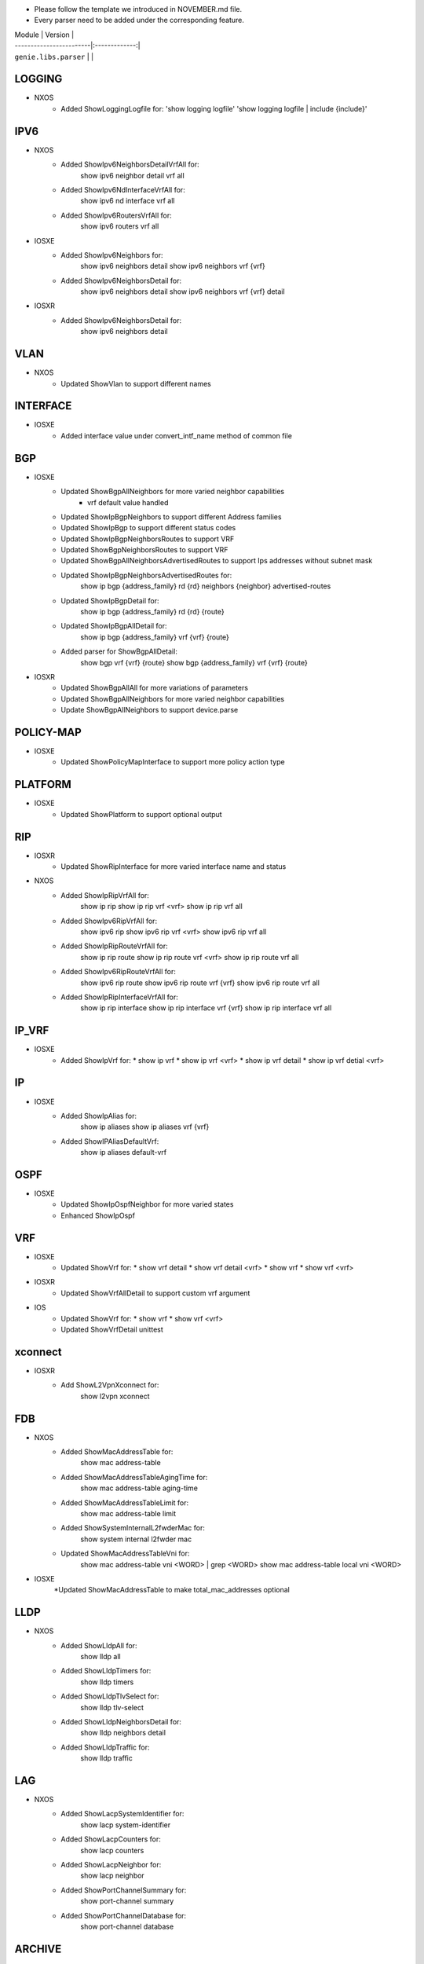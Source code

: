 * Please follow the template we introduced in NOVEMBER.md file.
* Every parser need to be added under the corresponding feature.

| Module                  | Version       |
| ------------------------|:-------------:|
| ``genie.libs.parser``   |               |

--------------------------------------------------------------------------------
                                   LOGGING
--------------------------------------------------------------------------------
* NXOS
    * Added ShowLoggingLogfile for:
      'show logging logfile'
      'show logging logfile | include {include}'

--------------------------------------------------------------------------------
                                   IPV6
--------------------------------------------------------------------------------
* NXOS
     * Added ShowIpv6NeighborsDetailVrfAll for:
        show ipv6 neighbor detail vrf all
     * Added ShowIpv6NdInterfaceVrfAll for:
        show ipv6 nd interface vrf all
     * Added ShowIpv6RoutersVrfAll for:
        show ipv6 routers vrf all
* IOSXE
     * Added ShowIpv6Neighbors for:
        show ipv6 neighbors detail
        show ipv6 neighbors vrf {vrf}
     * Added ShowIpv6NeighborsDetail for:
        show ipv6 neighbors detail
        show ipv6 neighbors vrf {vrf} detail
* IOSXR
     * Added ShowIpv6NeighborsDetail for:
        show ipv6 neighbors detail

--------------------------------------------------------------------------------
                                   VLAN
--------------------------------------------------------------------------------
* NXOS
     * Updated ShowVlan to support different names
     
--------------------------------------------------------------------------------
                                   INTERFACE
--------------------------------------------------------------------------------
* IOSXE
     * Added interface value under convert_intf_name method of common file

--------------------------------------------------------------------------------
                                BGP
--------------------------------------------------------------------------------
* IOSXE
    * Updated ShowBgpAllNeighbors for more varied neighbor capabilities
        * vrf default value handled   
    * Updated ShowIpBgpNeighbors to support different Address families
    * Updated ShowIpBgp to support different status codes 
    * Updated ShowIpBgpNeighborsRoutes to support VRF
    * Updated ShowBgpNeighborsRoutes to support VRF
    * Updated ShowBgpAllNeighborsAdvertisedRoutes to support Ips addresses without subnet mask
    * Updated ShowIpBgpNeighborsAdvertisedRoutes for:
        show ip bgp {address_family} rd {rd} neighbors {neighbor} advertised-routes
    * Updated ShowIpBgpDetail for:
        show ip bgp {address_family} rd {rd} {route}
    * Updated ShowIpBgpAllDetail for:
        show ip bgp {address_family} vrf {vrf} {route}
    * Added parser for ShowBgpAllDetail:
        show bgp vrf {vrf} {route}
        show bgp {address_family} vrf {vrf} {route}
* IOSXR
    * Updated ShowBgpAllAll for more variations of parameters
    * Updated ShowBgpAllNeighbors for more varied neighbor capabilities
    * Update ShowBgpAllNeighbors to support device.parse

--------------------------------------------------------------------------------
                                  POLICY-MAP
--------------------------------------------------------------------------------
* IOSXE
    * Updated ShowPolicyMapInterface to support more policy action type
    
--------------------------------------------------------------------------------
                                   PLATFORM
--------------------------------------------------------------------------------
* IOSXE
    * Updated ShowPlatform to support optional output

--------------------------------------------------------------------------------
                                   RIP
--------------------------------------------------------------------------------
* IOSXR
    * Updated ShowRipInterface for more varied interface name and status
* NXOS
    * Added ShowIpRipVrfAll for:
        show ip rip
        show ip rip vrf <vrf>
        show ip rip vrf all

    * Added ShowIpv6RipVrfAll for:
        show ipv6 rip
        show ipv6 rip vrf <vrf>
        show ipv6 rip vrf all

    * Added ShowIpRipRouteVrfAll for:
        show ip rip route
        show ip rip route vrf <vrf>
        show ip rip route vrf all

    * Added ShowIpv6RipRouteVrfAll for:
        show ipv6 rip route
        show ipv6 rip route vrf {vrf}
        show ipv6 rip route vrf all
    
    * Added ShowIpRipInterfaceVrfAll for:
        show ip rip interface
        show ip rip interface vrf {vrf}
        show ip rip interface vrf all

--------------------------------------------------------------------------------
                                   IP_VRF
--------------------------------------------------------------------------------
* IOSXE
    * Added ShowIpVrf for:
      * show ip vrf
      * show ip vrf <vrf>
      * show ip vrf detail
      * show ip vrf detial <vrf>

--------------------------------------------------------------------------------
                                   IP
--------------------------------------------------------------------------------
* IOSXE
    * Added ShowIpAlias for:
       show ip aliases
       show ip aliases vrf {vrf}
    * Added ShowIPAliasDefaultVrf:
       show ip aliases default-vrf

--------------------------------------------------------------------------------
                                   OSPF
--------------------------------------------------------------------------------
* IOSXE
    * Updated ShowIpOspfNeighbor for more varied states
    * Enhanced ShowIpOspf

--------------------------------------------------------------------------------
                                   VRF
--------------------------------------------------------------------------------
* IOSXE
    * Updated ShowVrf for:
      * show vrf detail
      * show vrf detail <vrf>
      * show vrf
      * show vrf <vrf>
* IOSXR
    * Updated ShowVrfAllDetail to support custom vrf argument
* IOS
    * Updated ShowVrf for:
      * show vrf
      * show vrf <vrf>
    * Updated ShowVrfDetail unittest

--------------------------------------------------------------------------------     
                                xconnect
--------------------------------------------------------------------------------
* IOSXR
    * Add ShowL2VpnXconnect for:
        show l2vpn xconnect 

--------------------------------------------------------------------------------
                                   FDB
--------------------------------------------------------------------------------
* NXOS
    * Added ShowMacAddressTable for:
        show mac address-table
    * Added ShowMacAddressTableAgingTime for:
        show mac address-table aging-time
    * Added ShowMacAddressTableLimit for:
        show mac address-table limit
    * Added ShowSystemInternalL2fwderMac for:
        show system internal l2fwder mac
    * Updated ShowMacAddressTableVni for:
        show mac address-table vni <WORD> | grep <WORD>
        show mac address-table local vni <WORD>
* IOSXE
    *Updated ShowMacAddressTable to make total_mac_addresses optional
--------------------------------------------------------------------------------
                                   LLDP
--------------------------------------------------------------------------------
* NXOS
    * Added ShowLldpAll for:
        show lldp all
    * Added ShowLldpTimers for:
        show lldp timers
    * Added ShowLldpTlvSelect for:
        show lldp tlv-select
    * Added ShowLldpNeighborsDetail for:
        show lldp neighbors detail
    * Added ShowLldpTraffic for:
        show lldp traffic

--------------------------------------------------------------------------------
                                   LAG
--------------------------------------------------------------------------------
* NXOS
    * Added ShowLacpSystemIdentifier for:
        show lacp system-identifier
    * Added ShowLacpCounters for:
        show lacp counters
    * Added ShowLacpNeighbor for:
        show lacp neighbor
    * Added ShowPortChannelSummary for:
        show port-channel summary
    * Added ShowPortChannelDatabase for:
        show port-channel database
--------------------------------------------------------------------------------
                                   ARCHIVE
--------------------------------------------------------------------------------
* IOSXE
    * Updated ShowArchiveConfigDifferences for more varied output matching

--------------------------------------------------------------------------------
                                   interface
--------------------------------------------------------------------------------
* IOSXE
    * Fixed issues for ShowInterfaceSwitchport where some output are not parsed
    * Enhance ShowInterfaces to support interface state 'admin down down'

* IOSXR
    * Updated ShowInterfaceDetail to support custom interface
        show interface {interface} detail
    * Updated ShowEthernetTag to support custom interface
        show ethernet tag {interface}

--------------------------------------------------------------------------------
                                   MLD
--------------------------------------------------------------------------------
* IOSXR
    * Added ShowMldSummaryInternal for:
        show mld summary internal
        show mld vrf {vrf} summary internal
    * Added ShowMldInterface:
        show mld interface
        show mld vrf {vrf} interface
    * Added ShowMldGroupsDetail:
        show mld groups detail
        show mld vrf {vrf} groups detail
        show mld groups {group} detail

--------------------------------------------------------------------------------
                                   ARP
--------------------------------------------------------------------------------
* IOSXE
    * Added ShowIpArp for:
        show ip arp
        show ip arp vrf {vrf}

